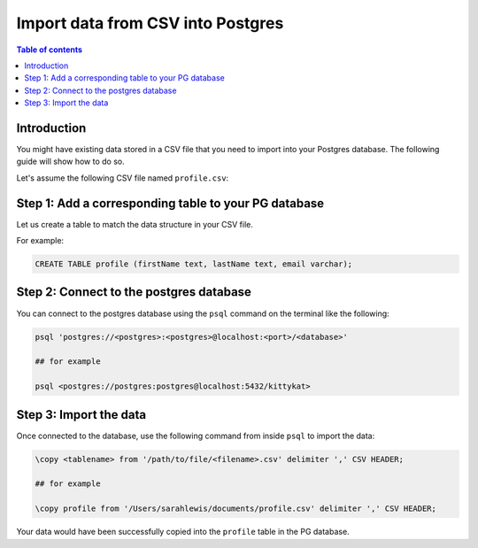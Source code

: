 .. meta::
   :description: import data from csv into postgres
   :keywords: hasura, docs, postgres, import, data

.. _postgres_import_data_from_csv:

Import data from CSV into Postgres
===================================

.. contents:: Table of contents
  :backlinks: none
  :depth: 1
  :local:

Introduction
-------------

You might have existing data stored in a CSV file that you need to import into your Postgres database. The following
guide will show how to do so.

Let's assume the following CSV file named ``profile.csv``:


.. thumbnail:: /img/graphql/core/guides/sample-data-csv-file.png
   :alt: .csv data file

Step 1: Add a corresponding table to your PG database
-----------------------------------------

Let us create a table to match the data structure in your CSV file.

For example:

.. code-block:: bash

  CREATE TABLE profile (firstName text, lastName text, email varchar);

Step 2: Connect to the postgres database
------------------------------------------

You can connect to the postgres database using the ``psql`` command on the terminal like the following: 

.. code-block:: bash

  psql 'postgres://<postgres>:<postgres>@localhost:<port>/<database>'

  ## for example

  psql <postgres://postgres:postgres@localhost:5432/kittykat>

Step 3: Import the data
-----------------------------------

Once connected to the database, use the following command from inside ``psql`` to
import the data:

.. code-block:: bash

  \copy <tablename> from '/path/to/file/<filename>.csv' delimiter ',' CSV HEADER;

  ## for example

  \copy profile from '/Users/sarahlewis/documents/profile.csv' delimiter ',' CSV HEADER;

Your data would have been successfully copied into the ``profile`` table in the PG database. 
